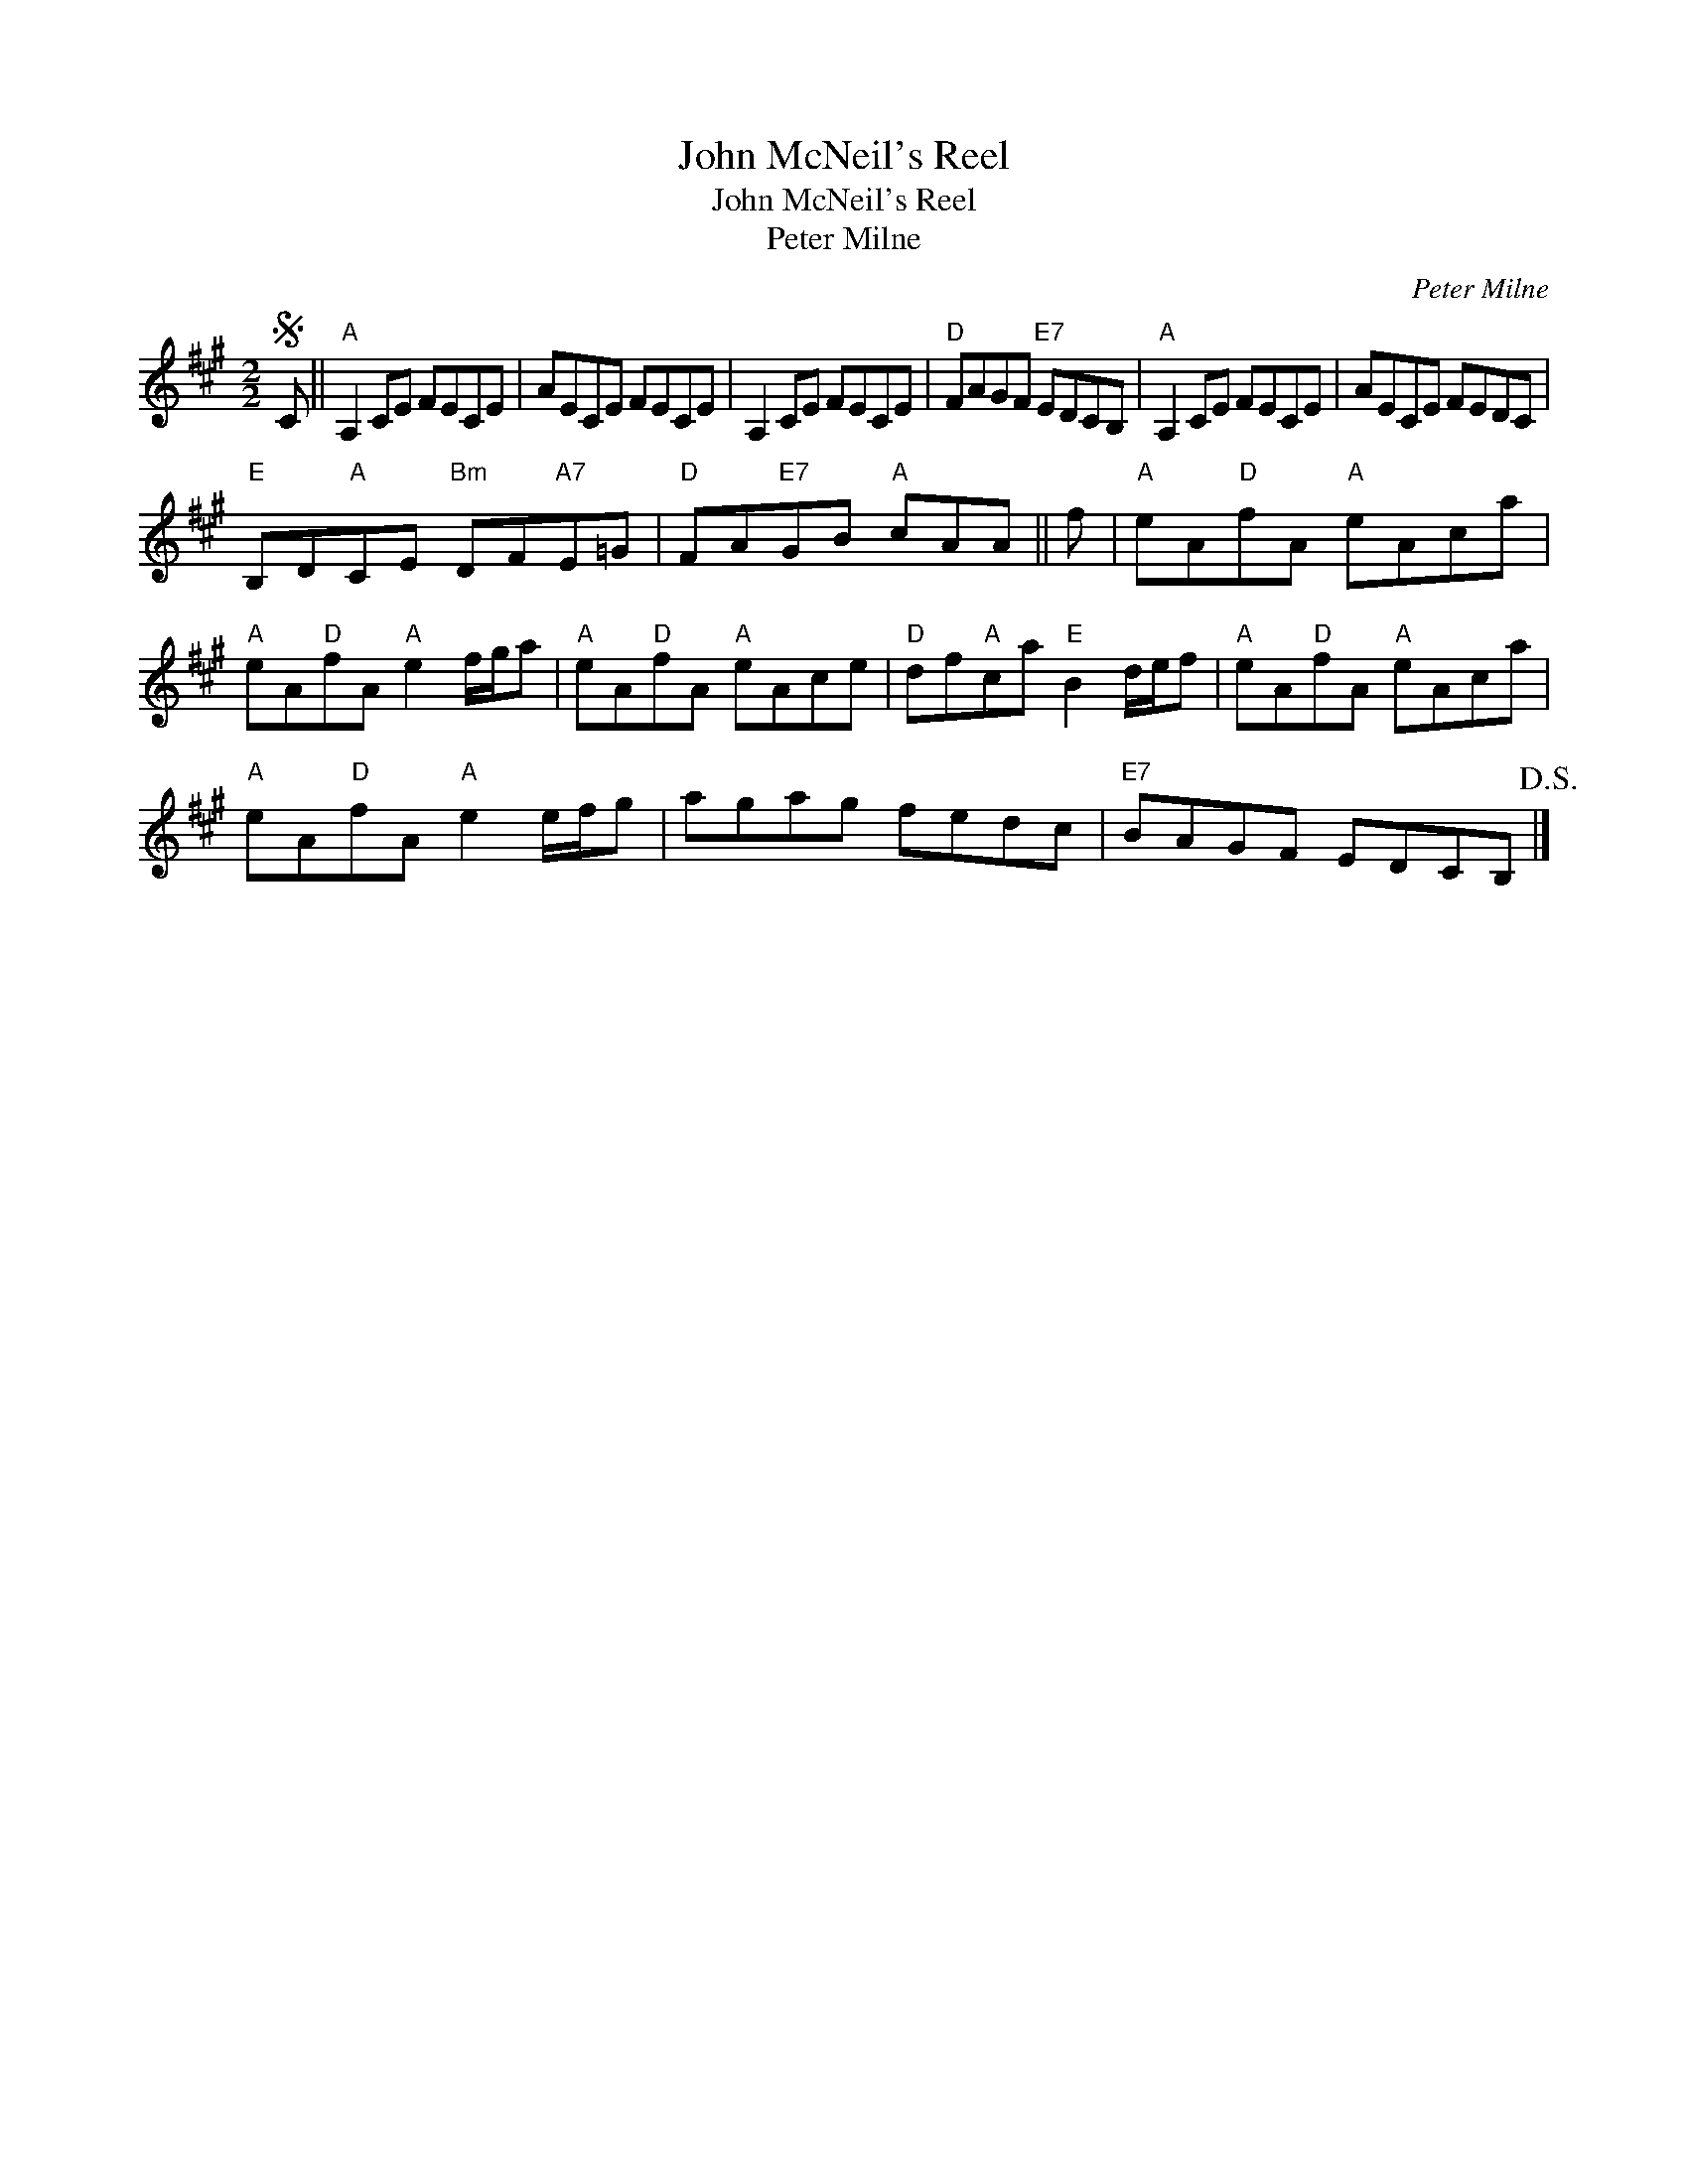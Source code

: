 X:1
T:John McNeil's Reel
T:John McNeil's Reel
T:Peter Milne
C:Peter Milne
L:1/8
M:2/2
K:A
V:1 treble 
V:1
S C ||"A" A,2 CE FECE | AECE FECE | A,2 CE FECE |"D" FAGF"E7" EDCB, |"A" A,2 CE FECE | AECE FEDC | %7
"E" B,D"A"CE"Bm" DF"A7"E=G |"D" FA"E7"GB"A" cAA || f |"A" eA"D"fA"A" eAca | %11
"A" eA"D"fA"A" e2 f/g/a |"A" eA"D"fA"A" eAce |"D" df"A"ca"E" B2 d/e/f |"A" eA"D"fA"A" eAca | %15
"A" eA"D"fA"A" e2 e/f/g | agag fedc |"E7" BAGF EDCB,!D.S.! |] %18

